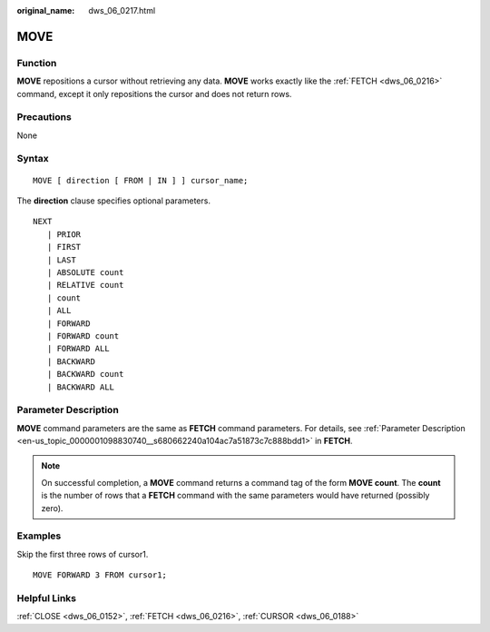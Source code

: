 :original_name: dws_06_0217.html

.. _dws_06_0217:

MOVE
====

Function
--------

**MOVE** repositions a cursor without retrieving any data. **MOVE** works exactly like the :ref:`FETCH <dws_06_0216>` command, except it only repositions the cursor and does not return rows.

Precautions
-----------

None

Syntax
------

::

   MOVE [ direction [ FROM | IN ] ] cursor_name;

The **direction** clause specifies optional parameters.

::

   NEXT
      | PRIOR
      | FIRST
      | LAST
      | ABSOLUTE count
      | RELATIVE count
      | count
      | ALL
      | FORWARD
      | FORWARD count
      | FORWARD ALL
      | BACKWARD
      | BACKWARD count
      | BACKWARD ALL

Parameter Description
---------------------

**MOVE** command parameters are the same as **FETCH** command parameters. For details, see :ref:`Parameter Description <en-us_topic_0000001098830740__s680662240a104ac7a51873c7c888bdd1>` in **FETCH**.

.. note::

   On successful completion, a **MOVE** command returns a command tag of the form **MOVE count**. The **count** is the number of rows that a **FETCH** command with the same parameters would have returned (possibly zero).

Examples
--------

Skip the first three rows of cursor1.

::

   MOVE FORWARD 3 FROM cursor1;

Helpful Links
-------------

:ref:`CLOSE <dws_06_0152>`, :ref:`FETCH <dws_06_0216>`, :ref:`CURSOR <dws_06_0188>`
